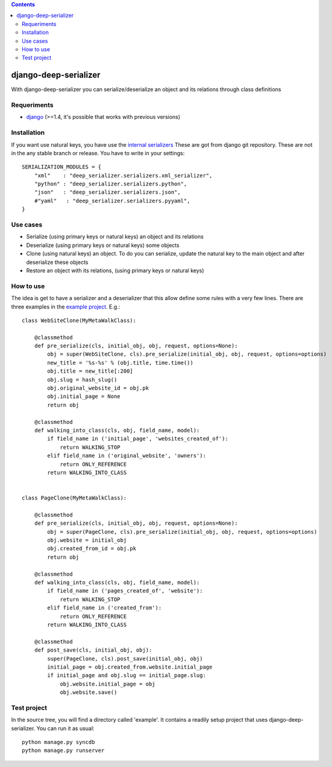 .. contents::

======================
django-deep-serializer
======================

.. image:: https://travis-ci.org/goinnn/django-deep-serializer.png?branch=master
    :target: https://travis-ci.org/goinnn/django-deep-serializer

.. image:: https://coveralls.io/repos/goinnn/django-deep-serializer/badge.png?branch=master
    :target: https://coveralls.io/r/goinnn/django-deep-serializer

.. image:: https://badge.fury.io/py/django-deep-serializer.png
    :target: https://badge.fury.io/py/django-deep-serializer

.. image:: https://pypip.in/d/django-deep-serializer/badge.png
    :target: https://pypi.python.org/pypi/django-deep-serializer

With django-deep-serializer you can serialize/deserialize an object and its relations through class definitions

Requeriments
============

* `django <http://pypi.python.org/pypi/django/>`_ (>=1.4, it's possible that works with previous versions)


Installation
============

If you want use natural keys, you have use the `internal serializers <https://github.com/goinnn/django-deep-serializer/commit/35190702bbd00324a1bb526a2aa842405e241bd3>`_ These are got from django git repository. These are not in the any stable branch or release. You have to write in your settings:

::

    SERIALIZATION_MODULES = {
        "xml"    : "deep_serializer.serializers.xml_serializer",
        "python" : "deep_serializer.serializers.python",
        "json"   : "deep_serializer.serializers.json",
        #"yaml"   : "deep_serializer.serializers.pyyaml",
    }

Use cases
=========

* Serialize (using primary keys or natural keys) an object and its relations
* Deserialize (using primary keys or natural keys) some objects
* Clone (using natural keys) an object. To do you can serialize, update the natural key to the main object and after deserialize these objects
* Restore an object with its relations, (using primary keys or natural keys)

How to use
==========

The idea is get to have a serializer and a deserializer that this allow define some rules with a very few lines.
There are three examples in the `example project <https://github.com/goinnn/django-deep-serializer/blob/master/example/example/app/serializer.py>`_. E.g.:

::

    class WebSiteClone(MyMetaWalkClass):

        @classmethod
        def pre_serialize(cls, initial_obj, obj, request, options=None):
            obj = super(WebSiteClone, cls).pre_serialize(initial_obj, obj, request, options=options)
            new_title = '%s-%s' % (obj.title, time.time())
            obj.title = new_title[:200]
            obj.slug = hash_slug()
            obj.original_website_id = obj.pk
            obj.initial_page = None
            return obj

        @classmethod
        def walking_into_class(cls, obj, field_name, model):
            if field_name in ('initial_page', 'websites_created_of'):
                return WALKING_STOP
            elif field_name in ('original_website', 'owners'):
                return ONLY_REFERENCE
            return WALKING_INTO_CLASS


    class PageClone(MyMetaWalkClass):

        @classmethod
        def pre_serialize(cls, initial_obj, obj, request, options=None):
            obj = super(PageClone, cls).pre_serialize(initial_obj, obj, request, options=options)
            obj.website = initial_obj
            obj.created_from_id = obj.pk
            return obj

        @classmethod
        def walking_into_class(cls, obj, field_name, model):
            if field_name in ('pages_created_of', 'website'):
                return WALKING_STOP
            elif field_name in ('created_from'):
                return ONLY_REFERENCE
            return WALKING_INTO_CLASS

        @classmethod
        def post_save(cls, initial_obj, obj):
            super(PageClone, cls).post_save(initial_obj, obj)
            initial_page = obj.created_from.website.initial_page
            if initial_page and obj.slug == initial_page.slug:
                obj.website.initial_page = obj
                obj.website.save()


Test project
============

In the source tree, you will find a directory called 'example'. It contains
a readily setup project that uses django-deep-serializer. You can run it as usual:

::

    python manage.py syncdb
    python manage.py runserver
